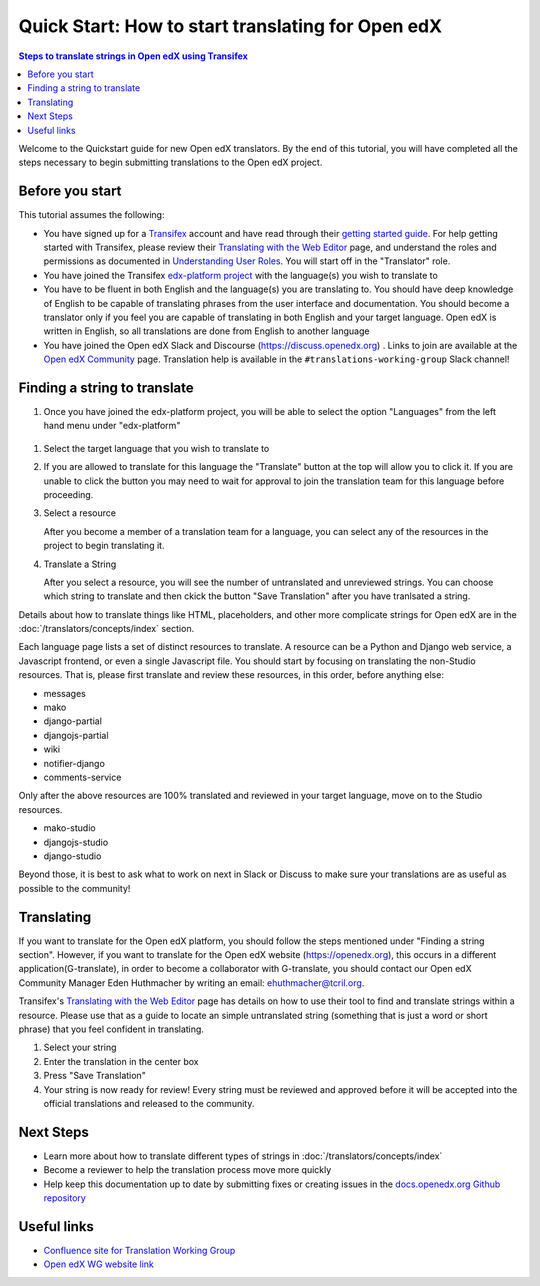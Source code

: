 Quick Start: How to start translating for Open edX
##################################################

.. contents:: Steps to translate strings in Open edX using Transifex
   :local:
   :class: no-bullets

Welcome to the Quickstart guide for new Open edX translators. By the end of
this tutorial, you will have completed all the steps necessary to begin
submitting translations to the Open edX project.

Before you start
****************

This tutorial assumes the following:

* You have signed up for a `Transifex`_ account and have read through their `getting
  started guide`_. For help getting started with Transifex, please review their
  `Translating with the Web Editor`_ page, and understand the roles and permissions
  as documented in `Understanding User Roles`_. You will start off in the "Translator"
  role.
* You have joined the Transifex `edx-platform project`_ with the language(s) you wish
  to translate to
* You have to be fluent in both English and the language(s) you are translating to. You should
  have deep knowledge of English to be capable of translating phrases from the user
  interface and  documentation. You should become a translator only if you feel
  you are capable of translating in both English and your target language. Open edX is
  written in English, so all translations are done from English to another language
* You have joined the Open edX Slack and Discourse (https://discuss.openedx.org) . Links to join are available at the
  `Open edX Community`_ page. Translation help is available in the
  ``#translations-working-group`` Slack channel!

.. _Transifex: https://www.transifex.com/signup/
.. _getting   started guide: https://docs.transifex.com/getting-started-1/translators
.. _Translating with the Web Editor: https://docs.transifex.com/translation/translating-with-the-web-editor
.. _edx-platform project: https://explore.transifex.com/open-edx/edx-platform/
.. _Open edX Community: https://openedx.org/community/connect/
.. _Understanding User Roles: https://docs.transifex.com/teams/understanding-user-roles

Finding a string to translate
*****************************

#. Once you have joined the edx-platform project, you will be able to select the option
   "Languages" from the left hand menu under "edx-platform"

  .. image:: /_images/SelectLanguages.png

#. Select the target language that you wish to translate to


   .. image:: /_images/SelectTargetLang.png

#. If you are allowed to translate for this language the "Translate" button at the top
   will allow you to click it. If you are unable to click the button you may need to
   wait for approval to join the translation team for this language before proceeding.

   .. image:: /_images/ResourceList.png

#. Select a resource

   After you become a member of a translation team for a language, you can select any of
   the resources in the project to begin translating it.

   .. image:: /_images/SelectResource.png

#. Translate a String

   After you select a resource, you will see the number of untranslated and unreviewed strings.
   You can choose which string to translate and then ckick the button "Save Translation"
   after you have tranlsated a string.

   .. image:: /_images/TranslateResource.png

Details about how to translate things like HTML, placeholders, and other more complicate strings for Open edX
are in the :doc:`/translators/concepts/index` section.

Each language page lists a set of distinct resources to translate. A resource can be
a Python and Django web service, a Javascript frontend, or even a single Javascript
file. You should start by focusing on translating the non-Studio resources. That is,
please first translate and review these resources, in this order, before anything else:

* messages
* mako
* django-partial
* djangojs-partial
* wiki
* notifier-django
* comments-service

Only after the above resources are 100% translated and reviewed in your target language,
move on to the Studio resources.

* mako-studio
* djangojs-studio
* django-studio

Beyond those, it is best to ask what to work on next in Slack or Discuss to make sure
your translations are as useful as possible to the community!

Translating
***********

If you want to translate for the Open edX platform, you should follow the steps mentioned under "Finding a string section". 
However, if you want to translate for the Open edX website (https://openedx.org), this occurs in a different application(G-translate), in order to become a collaborator with G-translate,
you should contact our Open edX Community Manager Eden Huthmacher by writing an email: ehuthmacher@tcril.org.

Transifex's `Translating with the Web Editor`_ page has details on how to use their
tool to find and translate strings within a resource. Please use that as a guide
to locate an simple untranslated string (something that is just a word or short phrase)
that you feel confident in translating.

#. Select your string

#. Enter the translation in the center box

#. Press "Save Translation"

#. Your string is now ready for review! Every string must be reviewed and
   approved before it will be accepted into the official translations and
   released to the community.

Next Steps
**********

* Learn more about how to translate different types of strings in
  :doc:`/translators/concepts/index`
* Become a reviewer to help the translation process move more quickly
* Help keep this documentation up to date by submitting fixes or creating issues in the
  `docs.openedx.org Github repository`_

.. _docs.openedx.org Github repository: https://github.com/openedx/docs.openedx.org

Useful links
************

* `Confluence site for Translation Working Group <https://openedx.atlassian.net/wiki/spaces/COMM/pages/3157524644/Translation+Working+Group>`_

* `Open edX WG website link <https://openedx.org/open-edx-community-working-groups/>`_
